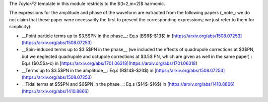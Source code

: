 The `TaylorF2` template in this module restricts to the $(l=2,m=2)$ harmonic. 

The expressions for the amplitude and phase of the waveform are extracted from the following papers (_note_: we do not claim that these paper were necessarily the first to present the corresponding expressions; we just refer to them for simplicity):

- __Point particle terms up to $3.5$PN in the phase__: Eq.s (B$6$-$13$) in [https://arxiv.org/abs/1508.07253](https://arxiv.org/abs/1508.07253)
- __Spin-induced terms up to $3.5$PN in the phase__ (we included the effects of quadrupole corrections at $3$PN, but we neglected quadrupole and octupole corrections at $3.5$ PN, which are given as well in the same paper) : Eq.s ($0.5$a-c) in [https://arxiv.org/abs/1701.06318](https://arxiv.org/abs/1701.06318)
- __Terms up to $3.5$PN in the amplitude__: Eq.s (B$14$-$20$) in  [https://arxiv.org/abs/1508.07253](https://arxiv.org/abs/1508.07253)
- __Tidal terms at $5$PN and $6$PN in the phase__: Eq.s ($14$-$16$) in [https://arxiv.org/abs/1410.8866](https://arxiv.org/abs/1410.8866)

